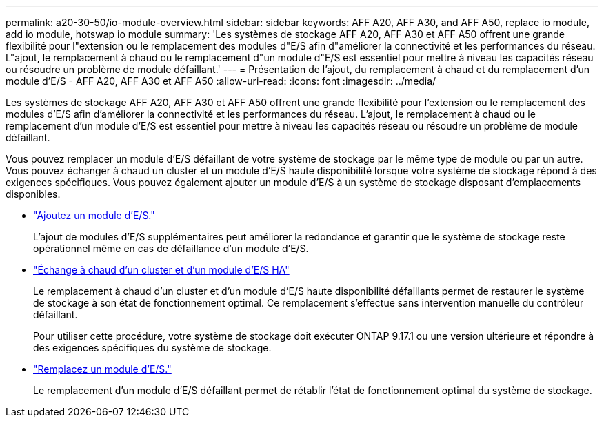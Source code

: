 ---
permalink: a20-30-50/io-module-overview.html 
sidebar: sidebar 
keywords: AFF A20, AFF A30, and AFF A50, replace io module, add io module, hotswap io module 
summary: 'Les systèmes de stockage AFF A20, AFF A30 et AFF A50 offrent une grande flexibilité pour l"extension ou le remplacement des modules d"E/S afin d"améliorer la connectivité et les performances du réseau. L"ajout, le remplacement à chaud ou le remplacement d"un module d"E/S est essentiel pour mettre à niveau les capacités réseau ou résoudre un problème de module défaillant.' 
---
= Présentation de l'ajout, du remplacement à chaud et du remplacement d'un module d'E/S - AFF A20, AFF A30 et AFF A50
:allow-uri-read: 
:icons: font
:imagesdir: ../media/


[role="lead"]
Les systèmes de stockage AFF A20, AFF A30 et AFF A50 offrent une grande flexibilité pour l'extension ou le remplacement des modules d'E/S afin d'améliorer la connectivité et les performances du réseau. L'ajout, le remplacement à chaud ou le remplacement d'un module d'E/S est essentiel pour mettre à niveau les capacités réseau ou résoudre un problème de module défaillant.

Vous pouvez remplacer un module d'E/S défaillant de votre système de stockage par le même type de module ou par un autre. Vous pouvez échanger à chaud un cluster et un module d'E/S haute disponibilité lorsque votre système de stockage répond à des exigences spécifiques. Vous pouvez également ajouter un module d'E/S à un système de stockage disposant d'emplacements disponibles.

* link:io-module-add.html["Ajoutez un module d'E/S."]
+
L'ajout de modules d'E/S supplémentaires peut améliorer la redondance et garantir que le système de stockage reste opérationnel même en cas de défaillance d'un module d'E/S.

* link:io-module-hotswap-ha-slot4.html["Échange à chaud d'un cluster et d'un module d'E/S HA"]
+
Le remplacement à chaud d'un cluster et d'un module d'E/S haute disponibilité défaillants permet de restaurer le système de stockage à son état de fonctionnement optimal. Ce remplacement s'effectue sans intervention manuelle du contrôleur défaillant.

+
Pour utiliser cette procédure, votre système de stockage doit exécuter ONTAP 9.17.1 ou une version ultérieure et répondre à des exigences spécifiques du système de stockage.

* link:io-module-replace.html["Remplacez un module d'E/S."]
+
Le remplacement d'un module d'E/S défaillant permet de rétablir l'état de fonctionnement optimal du système de stockage.


